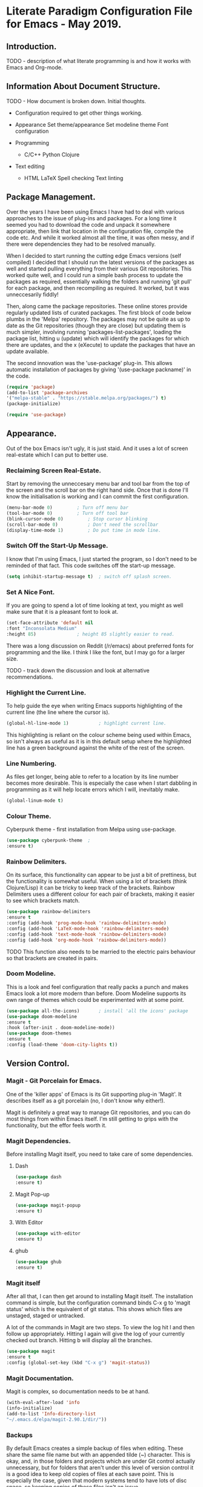 * Literate Paradigm Configuration File for Emacs - May 2019.

** Introduction.

TODO - description of what literate programming is and how it works
with Emacs and Org-mode.

** Information About Document Structure.

TODO - How document is broken down. Initial thoughts.

- Configuration required to get other things working.

- Appearance
    Set theme/appearance
    Set modeline theme
    Font configuration

- Programming
  - C/C++
    Python
    Clojure

- Text editing
  - HTML
    LaTeX
    Spell checking
    Text linting

** Package Management.

Over the years I have been using Emacs I have had to deal with various
approaches to the issue of plug-ins and packages.  For a long time it
seemed you had to download the code and unpack it somewhere
appropriate, then link that location in the configuration file,
compile the code etc. And while it worked almost all the time, it was
often messy, and if there were dependencies they had to be resolved
manually.

When I decided to start running the cutting edge Emacs versions (self
compiled) I decided that I should run the latest versions of the
packages as well and started pulling everything from their various Git
repositories. This worked quite well, and I could run a simple bash
process to update the packages as required, essentially walking the
folders and running 'git pull' for each package, and then recompiling
as required. It worked, but it was unneccesarily fiddly!

Then, along came the package repositories. These online stores provide
regularly updated lists of curated packages. The first block of code
below plumbs in the 'Melpa' repository. The packages may not be quite
as up to date as the Git repositories (though they are close) but
updating them is much simpler, involving running
'packages-list-packages', loading the package list, hitting u (update)
which will identify the packages for which there are updates, and the
x (eXecute) to update the packages that have an update available.

The second innovation was the 'use-package' plug-in. This allows
automatic installation of packages by giving '(use-package packname)'
in the code.

#+BEGIN_SRC emacs-lisp
  (require 'package)
  (add-to-list 'package-archives
  '("melpa-stable" . "https://stable.melpa.org/packages/") t)
  (package-initialize)
#+END_SRC

#+BEGIN_SRC emacs-lisp
(require 'use-package)
#+END_SRC

** Appearance.

Out of the box Emacs isn't ugly, it is just staid. And it uses a lot
of screen real-estate which I can put to better use.

*** Reclaiming Screen Real-Estate.

Start by removing the unneccesary menu bar and tool bar from the top
of the screen and the scroll bar on the right hand side. Once that is
done I'll know the initialisation is working and I can commit the
first configuration.

#+BEGIN_SRC emacs-lisp
  (menu-bar-mode 0)			; Turn off menu bar
  (tool-bar-mode 0)			; Turn off tool bar
  (blink-cursor-mode 0)			; Stop cursor blinking
  (scroll-bar-mode 0)			; Don't need the scrollbar
  (display-time-mode 1)			; Do put time in mode line.
#+END_SRC

*** Switch Off the Start-Up Message.

I know that I'm using Emacs, I just started the program, so I don't
need to be reminded of that fact. This code switches off the start-up
message.

#+BEGIN_SRC emacs-lisp
  (setq inhibit-startup-message t)	; switch off splash screen.
#+END_SRC

*** Set A Nice Font.

If you are going to spend a lot of time looking at text, you might as
well make sure that it is a pleasant font to look at.

#+BEGIN_SRC emacs-lisp
  (set-face-attribute 'default nil
  :font "Inconsolata Medium"
  :height 85)				; height 85 slightly easier to read.
#+END_SRC

There was a long discussion on Reddit (/r/emacs) about preferred fonts
for programming and the like. I think I like the font, but I may go
for a larger size.

TODO - track down the discussion and look at alternative recommendations.

*** Highlight the Current Line.

To help guide the eye when writing Emacs supports highlighting of the
current line (the line where the cursor is).

#+BEGIN_SRC emacs-lisp
  (global-hl-line-mode 1)			; highlight current line.
#+END_SRC

This highlighting is reliant on the colour scheme being used within
Emacs, so isn't always as useful as it is in this default setup where
the highlighted line has a green background against the white of the
rest of the screen.
*** Line Numbering.

As files get longer, being able to refer to a location by its line
number becomes more desirable.  This is especially the case when I
start dabbling in programming as it will help locate errors which I
will, inevitably make.

#+BEGIN_SRC emacs-lisp
  (global-linum-mode t)
#+END_SRC

*** Colour Theme.

Cyberpunk theme - first installation from Melpa using use-package.

#+BEGIN_SRC emacs-lisp
  (use-package cyberpunk-theme	;
  :ensure t)
#+END_SRC
*** Rainbow Delimiters.

On its surface, this functionality can appear to be just a bit of
prettiness, but the functionality is somewhat useful. When using a lot
of brackets (think Clojure/Lisp) it can be tricky to keep track of the
brackets.  Rainbow Delimiters uses a different colour for each pair of
brackets, making it easier to see which brackets match.

#+BEGIN_SRC emacs-lisp
  (use-package rainbow-delimiters
  :ensure t
  :config (add-hook 'prog-mode-hook 'rainbow-delimiters-mode)
  :config (add-hook 'LaTeX-mode-hook 'rainbow-delimiters-mode)
  :config (add-hook 'text-mode-hook 'rainbow-delimiters-mode)
  :config (add-hook 'org-mode-hook 'rainbow-delimiters-mode))
#+END_SRC

TODO This function also needs to be married to the electric pairs behaviour
so that brackets are created in pairs.

*** Doom Modeline.

This is a look and feel configuration that really packs a punch and
makes Emacs look a lot more modern than before.  Doom Modeline
supports its own range of themes which could be experimented with at
some point.

#+BEGIN_SRC emacs-lisp
  (use-package all-the-icons)		; install 'all the icons' package
  (use-package doom-modeline
  :ensure t
  :hook (after-init . doom-modeline-mode))
  (use-package doom-themes
  :ensure t
  :config (load-theme 'doom-city-lights t))
#+END_SRC
** Version Control.

*** Magit - Git Porcelain for Emacs.

One of the 'killer apps' of Emacs is its Git supporting plug-in
'Magit'. It describes itself as a git porcelain (no, I don't know why
either!).

Magit is definitely a great way to manage Git repositories, and you
can do most things from within Emacs itself. I'm still getting to
grips with the functionality, but the effor feels worth it.

*** Magit Dependencies.

Before installing Magit itself, you need to take care of some
dependencies.

**** Dash

#+BEGIN_SRC emacs-lisp
  (use-package dash
  :ensure t)
#+END_SRC

**** Magit Pop-up

#+BEGIN_SRC emacs-lisp
  (use-package magit-popup
  :ensure t)
#+END_SRC

**** With Editor

#+BEGIN_SRC emacs-lisp
  (use-package with-editor
  :ensure t)
#+END_SRC

**** ghub

#+BEGIN_SRC emacs-lisp
  (use-package ghub
  :ensure t)
#+END_SRC

*** Magit itself

After all that, I can then get around to installing Magit itself. The
installation command is simple, but the configuration command binds
C-x g to 'magit status' which is the equivalent of git status. This
shows which files are unstaged, staged or untracked.

A lot of the commands in Magit are two steps. To view the log hit l
and then follow up appropriately. Hitting l again will give the log of
your currently checked out branch. Hitting b will display all the
branches.

#+BEGIN_SRC emacs-lisp
  (use-package magit
  :ensure t
  :config (global-set-key (kbd "C-x g") 'magit-status))
#+END_SRC

*** Magit Documentation.

Magit is complex, so documentation needs to be at hand.

#+BEGIN_SRC emacs-lisp
  (with-eval-after-load 'info
  (info-initialize)
  (add-to-list 'Info-directory-list
  "~/.emacs.d/elpa/magit-2.90.1/dir/"))
#+END_SRC
*** Backups

By default Emacs creates a simple backup of files when editing. These
share the same file name but with an appended tilde (~) character.
This is okay, and, in those folders and projects which are under Git
control actually unnecessary, but for folders that aren't under this
level of version control it is a good idea to keep old copies of files
at each save point. This is especially the case, given that modern
systems tend to have lots of disc space, so keeping copies of these
files isn't an issue.

There are a number of variables which control how backups are kept and
managed, and the naming of the files doesn't alway do a sterling job
of indicating what they do.

**** Save Uniquified Backups To Single Location.

Rather than clogging up your working directory with backups this
configuration will save the old backups to a specified folder
elsewhere on the system.  I saw one configuration where the backup
folder is actually hidden (in the usual Unix manner, by starting with
a full stop). That way it doesn't even show up on many listings...

#+BEGIN_SRC emacs-lisp
  (setq backup-directory-alist '(("." . "~/.Backups/"))) ; hidden backup folder
  (setq delete-old-versions t)				    ; delete old versions silently
  (setq kept-new-versions 6)				    ; no. of new versions to keep
  (setq kept-old-versions 2)				    ; no. of old versions to keep.
  (setq version-control t)				    ; create numbered backups
  (setq vc-make-backup-files t)				    ; backup even version controlled files.
  (setq auto-save-file-name-transforms '((".*" "~/.Backups/" t))) ; uniquify saved names
#+END_SRC

This code block does the following:

- Sets the location for backups to be saved to (now ~/.Backups/)
- Sets the system to remove old versions (need to set upper and lower limits)
- Backup files even if they are under version control
- Process the file names that are used for backup so they are
  unique. The actual process is to take the full path of the file and
  convert all forward slashes into exclamation marks. The fact that
  the path is, by definition unique means the backups will be as well.
** General Behaviour.

These settings are the sort of thing that has a general effect on all
areas of using the editor.  Things like word wrapping and being able
to respond to queries using y/n rather than yes/no. These are not
specific to a particular activity or mode.

*** White Space Trimmming.

When a file is saved, this function is called and trims any excess
white space at the end of the file.  There are more aggressive
versions of this function which will strip out white space throughout
the document but I don't need that sort of functionality.

Wike article on the subject:

https://www.emacswiki.org/emacs/DeletingWhitespace

#+BEGIN_SRC emacs-lisp
  (add-hook 'before-save-hook 'delete-trailing-whitespace)
#+END_SRC

*** Answering yes/no Questions with Y/N.

Honestly, this is the 21st Century, who has time to type yes/no when
y/n will do the job? This is especially obvious when you do things
like 'kill-some-buffers' with the intention of closing a load of
windows one after the other. Having to type yes/no in that process
defeats the whole process.

More information on the wiki at:

https://www.emacswiki.org/emacs/YesOrNoP

#+BEGIN_SRC emacs-lisp
  (fset 'yes-or-no-p 'y-or-n-p)
#+END_SRC
*** Word Wrapping.

By default Emacs doesn't wrap the text entered.  This is obviously
nonsense in every circumstance, so this code block activates work
wrapping.

Information on word wrapping:

https://www.gnu.org/software/emacs/manual/html_node/emacs/Auto-Fill.html

Instructions on activating word wrapping (auto-fill-mode) here:

https://www.gnu.org/software/emacs/manual/html_node/efaq/Turning-on-auto_002dfill-by-defau│lt.html

It is worth noting that the word wrap happens when the line length
reaches a certain point. After that Emacs won't automatically try and
reflow the text a second time (cf. Word and other WYSIWYG editors).
As this is the case there are a couple of handy commands to refill
text and deal with the issue. These are described here:

https://www.gnu.org/software/emacs/manual/html_node/emacs/Fill-Commands.html#Fill-Commands

Most useful:

- M-q : fill the current paragraph. Note that a paragraph is defined
  as having a blank line between it and its neighbours. If there is no
  blank line then the paragraphs are treated as one and will be melded
  together.

- C-u 2 M-q : Fill the paragraph but justify both the right and left
  edges, not just the left hand one.

An example of the difference:

This is some text which I am going to format with a ragged right hand
edge.  The content of the paragraph really doesn't matter, the point
is to have a few lines of random text which we can justify as
required.

This is  some text which  I am going to  format with a  straight right
hand edge.   The content of  the paragraph really doesn't  matter, the
point is to  have a few lines  of random text which we  can justify as
required.

The problem with the second block is the extra spaces introduced to
create the straight right edge. In proper typesetting the extra space
can be spread along the length of the line, but in a simple fixed
width text the gaps are going to be obvious.

Still, quite cool functionality.

The code block below activates the word wrapping (auto-fill in Emacs
speak), for specific modes. I have added entries for the following
modes:

- text

- LaTeX

- latex

- Org-mode

- Emacs Lisp

- Fundamental

#+BEGIN_SRC emacs-lisp
  (add-hook 'text-mode-hook 'auto-fill-mode)		; word
  (add-hook 'LaTeX-mode-hook 'auto-fill-mode)		; wrapping
  (add-hook 'latex-mode-hook 'auto-fill-mode)		; in these
  (add-hook 'org-mode-hook 'auto-fill-mode)		; various
  (add-hook 'emacs-lisp-mode-hook 'auto-fill-mode)	; modes
  (add-hook 'fundamental-mode-hook 'auto-fill-mode)		;
  (add-hook 'prog-mode-hook 'auto-fill-mode)
#+END_SRC

I don't think I will need to set a default mode now as all the
important ones are covered.

*** Recent Files.

A standard part of many programs, and operating systems, is to provide
quick access to files which have been opened recently. Emacs supports
this functionality via 'recentf'.

To view the list of files available having turned off the menu bar,
the command is:

M-x recentf-open-files

The code block provides a shortcut for this function so you can use:

C-x C-r

No-one is going to miss the original use of this shortcut which is to
open a file in read-only mode!

The ten most recent files can be selected simply by entering the
relevant digit (1-0). Other entries can be selected by highlighting
the required file and hitting return.

#+BEGIN_SRC emacs-lisp
  (require 'recentf)			; Ensure recentf is loaded
  (setq recentf-save-file '"~/.Backups/recentf") ; put recentf in ~/.Backups folder
  (recentf-mode 1)			; and activated
  (setq recentf-max-menu-items 25)	; Define how many recent entries to store
  (global-set-key "\C-x\ \C-r" 'recentf-open-files) ; map to key binding.
  (run-at-time nil (* 5 60) 'recentf-save-list)	  ; save list of recentf files every 5 minutes
#+END_SRC

The output when I hit C-x C-r as of writing this is:

  [1] /home/richard/.emacs.d/config.org
  [2] /home/richard/.emacs.d/recentf
*** Saving Your Place.

As files get longer it is useful to be able to open a file and return
to the same location as you were at when you closed the file or
shutdown the program.  This doesn't require any special commands, it
just stores the information in the ~/.Backups/ folder.

#+BEGIN_SRC emacs-lisp
  (setq save-place-file '"~/.Backups/places") ; put places file in ~/.Backups folder
  (save-place-mode 1)
#+END_SRC
*** Helm Configuration.

Helm is another of those plug-ins which some people just consider
central to the Emacs experience.  I have to admit it is growing on me,
especially when I use it to filter down options very quickly.

#+BEGIN_SRC emacs-lisp
  (use-package helm
  :ensure t
  :bind (("M-x" . helm-M-x)
  ("M-<f5>" . helm-find-files)
  ([f10] . helm-buffers-list)
  ([S-f10] . helm-recentf))
  :config (helm-mode 1)
  :config (global-set-key (kbd "C-x C-f") 'helm-find-files))
#+END_SRC
